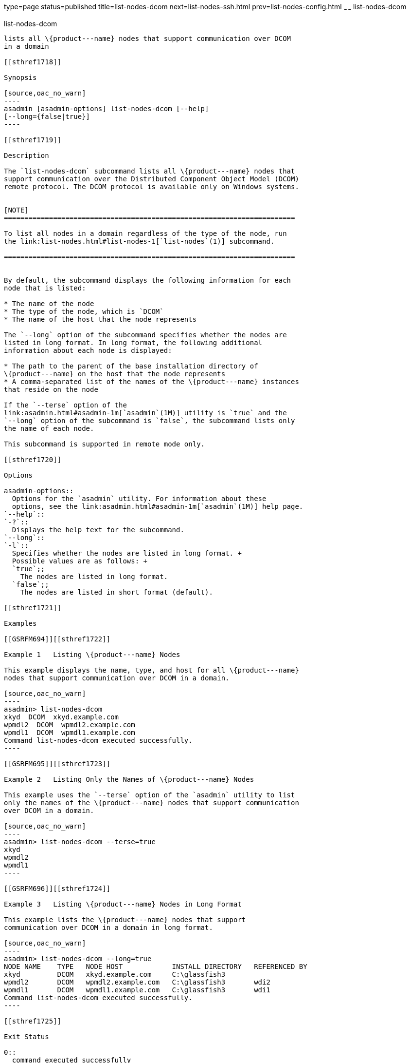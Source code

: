 type=page
status=published
title=list-nodes-dcom
next=list-nodes-ssh.html
prev=list-nodes-config.html
~~~~~~
list-nodes-dcom
===============

[[list-nodes-dcom-1]][[GSRFM693]][[list-nodes-dcom]]

list-nodes-dcom
---------------

lists all \{product---name} nodes that support communication over DCOM
in a domain

[[sthref1718]]

Synopsis

[source,oac_no_warn]
----
asadmin [asadmin-options] list-nodes-dcom [--help] 
[--long={false|true}]
----

[[sthref1719]]

Description

The `list-nodes-dcom` subcommand lists all \{product---name} nodes that
support communication over the Distributed Component Object Model (DCOM)
remote protocol. The DCOM protocol is available only on Windows systems.


[NOTE]
=======================================================================

To list all nodes in a domain regardless of the type of the node, run
the link:list-nodes.html#list-nodes-1[`list-nodes`(1)] subcommand.

=======================================================================


By default, the subcommand displays the following information for each
node that is listed:

* The name of the node
* The type of the node, which is `DCOM`
* The name of the host that the node represents

The `--long` option of the subcommand specifies whether the nodes are
listed in long format. In long format, the following additional
information about each node is displayed:

* The path to the parent of the base installation directory of
\{product---name} on the host that the node represents
* A comma-separated list of the names of the \{product---name} instances
that reside on the node

If the `--terse` option of the
link:asadmin.html#asadmin-1m[`asadmin`(1M)] utility is `true` and the
`--long` option of the subcommand is `false`, the subcommand lists only
the name of each node.

This subcommand is supported in remote mode only.

[[sthref1720]]

Options

asadmin-options::
  Options for the `asadmin` utility. For information about these
  options, see the link:asadmin.html#asadmin-1m[`asadmin`(1M)] help page.
`--help`::
`-?`::
  Displays the help text for the subcommand.
`--long`::
`-l`::
  Specifies whether the nodes are listed in long format. +
  Possible values are as follows: +
  `true`;;
    The nodes are listed in long format.
  `false`;;
    The nodes are listed in short format (default).

[[sthref1721]]

Examples

[[GSRFM694]][[sthref1722]]

Example 1   Listing \{product---name} Nodes

This example displays the name, type, and host for all \{product---name}
nodes that support communication over DCOM in a domain.

[source,oac_no_warn]
----
asadmin> list-nodes-dcom
xkyd  DCOM  xkyd.example.com
wpmdl2  DCOM  wpmdl2.example.com
wpmdl1  DCOM  wpmdl1.example.com
Command list-nodes-dcom executed successfully.
----

[[GSRFM695]][[sthref1723]]

Example 2   Listing Only the Names of \{product---name} Nodes

This example uses the `--terse` option of the `asadmin` utility to list
only the names of the \{product---name} nodes that support communication
over DCOM in a domain.

[source,oac_no_warn]
----
asadmin> list-nodes-dcom --terse=true
xkyd
wpmdl2
wpmdl1
----

[[GSRFM696]][[sthref1724]]

Example 3   Listing \{product---name} Nodes in Long Format

This example lists the \{product---name} nodes that support
communication over DCOM in a domain in long format.

[source,oac_no_warn]
----
asadmin> list-nodes-dcom --long=true
NODE NAME    TYPE   NODE HOST            INSTALL DIRECTORY   REFERENCED BY
xkyd         DCOM   xkyd.example.com     C:\glassfish3
wpmdl2       DCOM   wpmdl2.example.com   C:\glassfish3       wdi2
wpmdl1       DCOM   wpmdl1.example.com   C:\glassfish3       wdi1
Command list-nodes-dcom executed successfully.
----

[[sthref1725]]

Exit Status

0::
  command executed successfully
1::
  error in executing the command

[[sthref1726]]

See Also

link:asadmin.html#asadmin-1m[`asadmin`(1M)]

link:create-node-config.html#create-node-config-1[`create-node-config`(1)],
link:create-node-dcom.html#create-node-dcom-1[`create-node-dcom`(1)],
link:create-node-ssh.html#create-node-ssh-1[`create-node-ssh`(1)],
link:delete-node-config.html#delete-node-config-1[`delete-node-config`(1)],
link:delete-node-dcom.html#delete-node-dcom-1[`delete-node-dcom`(1)],
link:delete-node-ssh.html#delete-node-ssh-1[`delete-node-ssh`(1)],
link:list-nodes.html#list-nodes-1[`list-nodes`(1)],
link:list-nodes-config.html#list-nodes-config-1[`list-nodes-config`(1)],
link:#list-nodes-dcom-1[`list-nodes-dcom`(1)]


